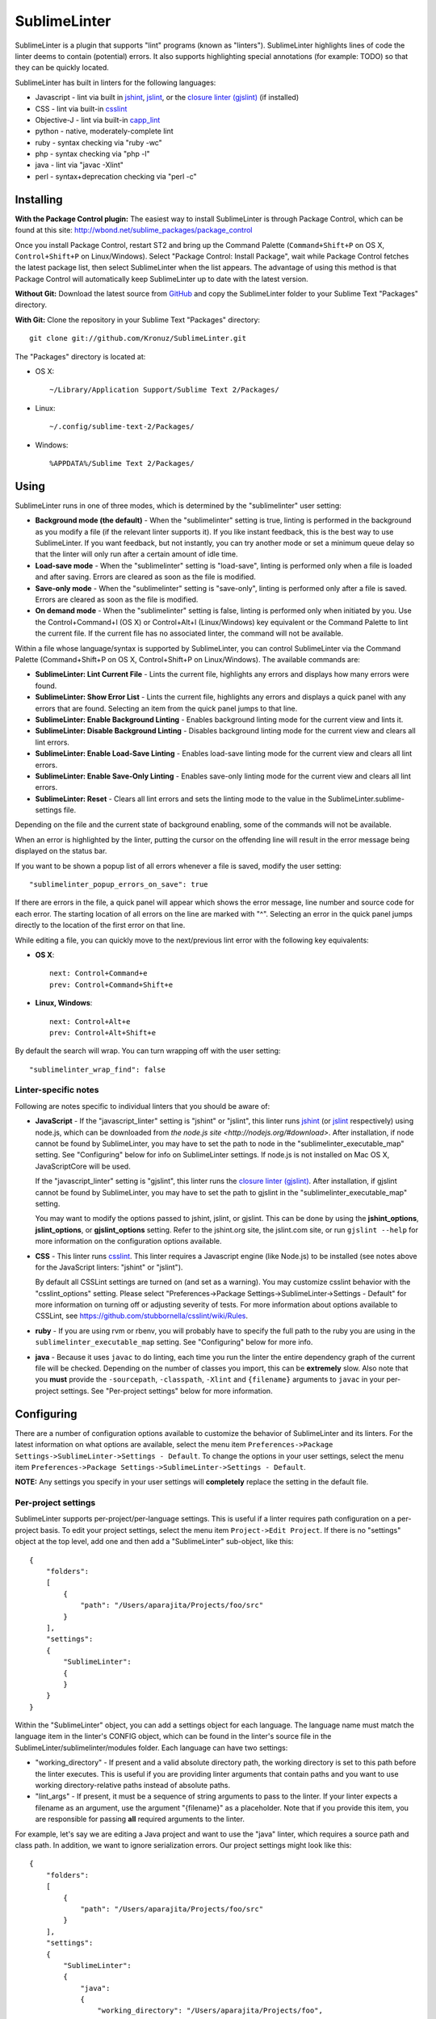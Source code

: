 SublimeLinter
=============

SublimeLinter is a plugin that supports "lint" programs (known as "linters"). SublimeLinter highlights
lines of code the linter deems to contain (potential) errors. It also
supports highlighting special annotations (for example: TODO) so that they
can be quickly located.

SublimeLinter has built in linters for the following languages:

* Javascript - lint via built in `jshint <http://jshint.org>`_, `jslint <http://jslint.com>`_, or the `closure linter (gjslint) <https://developers.google.com/closure/utilities/docs/linter_howto>`_ (if installed)
* CSS - lint via built-in `csslint <http://csslint.net>`_
* Objective-J - lint via built-in `capp_lint <https://github.com/aparajita/capp_lint>`_
* python - native, moderately-complete lint
* ruby - syntax checking via "ruby -wc"
* php - syntax checking via "php -l"
* java - lint via "javac -Xlint"
* perl - syntax+deprecation checking via "perl -c"


Installing
----------
**With the Package Control plugin:** The easiest way to install SublimeLinter is through Package Control, which can be found at this site: http://wbond.net/sublime_packages/package_control

Once you install Package Control, restart ST2 and bring up the Command Palette (``Command+Shift+P`` on OS X, ``Control+Shift+P`` on Linux/Windows). Select "Package Control: Install Package", wait while Package Control fetches the latest package list, then select SublimeLinter when the list appears. The advantage of using this method is that Package Control will automatically keep SublimeLinter up to date with the latest version.

**Without Git:** Download the latest source from `GitHub <http://github.com/Kronuz/SublimeLinter>`_ and copy the SublimeLinter folder to your Sublime Text "Packages" directory.

**With Git:** Clone the repository in your Sublime Text "Packages" directory::

    git clone git://github.com/Kronuz/SublimeLinter.git


The "Packages" directory is located at:

* OS X::

    ~/Library/Application Support/Sublime Text 2/Packages/

* Linux::

    ~/.config/sublime-text-2/Packages/

* Windows::

    %APPDATA%/Sublime Text 2/Packages/

Using
-----
SublimeLinter runs in one of three modes, which is determined by the "sublimelinter" user setting:

* **Background mode (the default)** - When the "sublimelinter" setting is true, linting is performed in the background as you modify a file (if the relevant linter supports it). If you like instant feedback, this is the best way to use SublimeLinter. If you want feedback, but not instantly, you can try another mode or set a minimum queue delay so that the linter will only run after a certain amount of idle time.
* **Load-save mode** - When the "sublimelinter" setting is "load-save", linting is performed only when a file is loaded and after saving. Errors are cleared as soon as the file is modified.
* **Save-only mode** - When the "sublimelinter" setting is "save-only", linting is performed only after a file is saved. Errors are cleared as soon as the file is modified.
* **On demand mode** - When the "sublimelinter" setting is false, linting is performed only when initiated by you. Use the Control+Command+l (OS X) or Control+Alt+l (Linux/Windows) key equivalent or the Command Palette to lint the current file. If the current file has no associated linter, the command will not be available.

Within a file whose language/syntax is supported by SublimeLinter, you can control SublimeLinter via the Command Palette (Command+Shift+P on OS X, Control+Shift+P on Linux/Windows). The available commands are:

* **SublimeLinter: Lint Current File** - Lints the current file, highlights any errors and displays how many errors were found.
* **SublimeLinter: Show Error List** - Lints the current file, highlights any errors and displays a quick panel with any errors that are found. Selecting an item from the quick panel jumps to that line.
* **SublimeLinter: Enable Background Linting** - Enables background linting mode for the current view and lints it.
* **SublimeLinter: Disable Background Linting** - Disables background linting mode for the current view and clears all lint errors.
* **SublimeLinter: Enable Load-Save Linting** - Enables load-save linting mode for the current view and clears all lint errors.
* **SublimeLinter: Enable Save-Only Linting** - Enables save-only linting mode for the current view and clears all lint errors.
* **SublimeLinter: Reset** - Clears all lint errors and sets the linting mode to the value in the SublimeLinter.sublime-settings file.

Depending on the file and the current state of background enabling, some of the commands will not be available.

When an error is highlighted by the linter, putting the cursor on the offending line will result in the error message being displayed on the status bar.

If you want to be shown a popup list of all errors whenever a file is saved, modify the user setting::

    "sublimelinter_popup_errors_on_save": true

If there are errors in the file, a quick panel will appear which shows the error message, line number and source code for each error. The starting location of all errors on the line are marked with "^". Selecting an error in the quick panel jumps directly to the location of the first error on that line.

While editing a file, you can quickly move to the next/previous lint error with the following key equivalents:

* **OS X**::

    next: Control+Command+e
    prev: Control+Command+Shift+e

* **Linux, Windows**::

    next: Control+Alt+e
    prev: Control+Alt+Shift+e

By default the search will wrap. You can turn wrapping off with the user setting::

    "sublimelinter_wrap_find": false

Linter-specific notes
~~~~~~~~~~~~~~~~~~~~~
Following are notes specific to individual linters that you should be aware of:

* **JavaScript** - If the "javascript_linter" setting is "jshint" or "jslint", this linter runs `jshint <http://jshint.org>`_ (or `jslint <http://jslint.com>`_ respectively) using node.js, which can be downloaded from `the node.js site <http://nodejs.org/#download>`. After installation, if node cannot be found by SublimeLinter, you may have to set the path to node in the "sublimelinter\_executable\_map" setting. See "Configuring" below for info on SublimeLinter settings. If node.js is not installed on Mac OS X, JavaScriptCore will be used.

  If the "javascript_linter" setting is "gjslint", this linter runs the `closure linter (gjslint) <https://developers.google.com/closure/utilities/docs/linter_howto>`_. After installation, if gjslint cannot be found by SublimeLinter, you may have to set the path to gjslint in the "sublimelinter\_executable\_map" setting.

  You may want to modify the options passed to jshint, jslint, or gjslint. This can be done by using the **jshint_options**, **jslint_options**, or **gjslint_options** setting. Refer to the jshint.org site, the jslint.com site, or run ``gjslint --help`` for more information on the configuration options available.

* **CSS** - This linter runs `csslint <http://csslint.net>`_. This linter requires a Javascript engine (like Node.js) to be installed (see notes above for the JavaScript linters: "jshint" or "jslint").

  By default all CSSLint settings are turned on (and set as a warning). You may customize csslint behavior with the "csslint_options" setting. Please select "Preferences->Package Settings->SublimeLinter->Settings - Default" for more information on turning off or adjusting severity of tests. For more information about options available to CSSLint, see https://github.com/stubbornella/csslint/wiki/Rules.


* **ruby** - If you are using rvm or rbenv, you will probably have to specify the full path to the ruby you are using in the ``sublimelinter_executable_map`` setting. See "Configuring" below for more info.

* **java** - Because it uses ``javac`` to do linting, each time you run the linter the entire dependency graph of the current file will be checked. Depending on the number of classes you import, this can be **extremely** slow. Also note that you **must** provide the ``-sourcepath``, ``-classpath``, ``-Xlint`` and ``{filename}`` arguments to ``javac`` in your per-project settings. See "Per-project settings" below for more information.

Configuring
-----------
There are a number of configuration options available to customize the behavior of SublimeLinter and its linters. For the latest information on what options are available, select the menu item ``Preferences->Package Settings->SublimeLinter->Settings - Default``. To change the options in your user settings, select the menu item ``Preferences->Package Settings->SublimeLinter->Settings - Default``.

**NOTE:** Any settings you specify in your user settings will **completely** replace the setting in the default file.

Per-project settings
~~~~~~~~~~~~~~~~~~~~
SublimeLinter supports per-project/per-language settings. This is useful if a linter requires path configuration on a per-project basis. To edit your project settings, select the menu item ``Project->Edit Project``. If there is no "settings" object at the top level, add one and then add a "SublimeLinter" sub-object, like this::

    {
        "folders":
        [
            {
                "path": "/Users/aparajita/Projects/foo/src"
            }
        ],
        "settings":
        {
            "SublimeLinter":
            {
            }
        }
    }

Within the "SublimeLinter" object, you can add a settings object for each language. The language name must match the language item in the linter's CONFIG object, which can be found in the linter's source file in the SublimeLinter/sublimelinter/modules folder. Each language can have two settings:

* "working_directory" - If present and a valid absolute directory path, the working directory is set to this path before the linter executes. This is useful if you are providing linter arguments that contain paths and you want to use working directory-relative paths instead of absolute paths.
* "lint_args" - If present, it must be a sequence of string arguments to pass to the linter. If your linter expects a filename as an argument, use the argument "{filename}" as a placeholder. Note that if you provide this item, you are responsible for passing **all** required arguments to the linter.

For example, let's say we are editing a Java project and want to use the "java" linter, which requires a source path and class path. In addition, we want to ignore serialization errors. Our project settings might look like this::

    {
        "folders":
        [
            {
                "path": "/Users/aparajita/Projects/foo/src"
            }
        ],
        "settings":
        {
            "SublimeLinter":
            {
                "java":
                {
                    "working_directory": "/Users/aparajita/Projects/foo",

                    "lint_args":
                    [
                        "-sourcepath", "src",
                        "-classpath", "libs/log4j-1.2.9.jar:libs/commons-logging-1.1.jar",
                        "-Xlint", "-Xlint:-serial",
                        "{filename}"
                    ]
                }
            }
        }
    }


Customizing colors
~~~~~~~~~~~~~~~~~~
**IMPORTANT** - The theme style names have recently changed. The old and new color
names are::

    Old                     New
    ---------------------   -----------------------------
    sublimelinter.<type>    sublimelinter.outline.<type>
    invalid.<type>          sublimelinter.underline.<type>

Please change the names in your color themes accordingly.

There are three types of "errors" flagged by SublimeLinter: illegal,
violation, and warning. For each type, SublimeLinter will indicate the offending
line and the character position at which the error occurred on the line.

By default SublimeLinter will outline offending lines using the background color
of the "sublimelinter.outline.<type>" theme style, and underline the character position
using the background color of the "sublimelinter.underline.<type>" theme style, where <type>
is one of the three error types.

If these styles are not defined, the color will be black when there is a light
background color and black when there is a dark background color. You may
define a single "sublimelinter.outline" or "sublimelinter.underline" style to color all three types,
or define separate substyles for one or more types to color them differently.

If you want to make the offending lines glaringly obvious (perhaps for those
who tend to ignore lint errors), you can set the user setting::

    "sublimelinter_fill_outlines": true

When this is set true, lines that have errors will be colored with the background
and foreground color of the "sublime.outline.<type>" theme style. Unless you have defined
those styles, this setting should be left false.

You may also mark lines with errors by putting an "x" in the gutter with the user setting::

    "sublimelinter_gutter_marks": true

To customize the colors used for highlighting errors and user notes, add the following
to your theme (adapting the color to your liking)::

    <dict>
        <key>name</key>
        <string>SublimeLinter Annotations</string>
        <key>scope</key>
        <string>sublimelinter.notes</string>
        <key>settings</key>
        <dict>
            <key>background</key>
            <string>#FFFFAA</string>
            <key>foreground</key>
            <string>#FFFFFF</string>
        </dict>
    </dict>
    <dict>
        <key>name</key>
        <string>SublimeLinter Error Outline</string>
        <key>scope</key>
        <string>sublimelinter.outline.illegal</string>
        <key>settings</key>
        <dict>
            <key>background</key>
            <string>#FF4A52</string>
            <key>foreground</key>
            <string>#FFFFFF</string>
        </dict>
    </dict>
    <dict>
        <key>name</key>
        <string>SublimeLinter Error Underline</string>
        <key>scope</key>
        <string>sublimelinter.underline.illegal</string>
        <key>settings</key>
        <dict>
            <key>background</key>
            <string>#FF0000</string>
        </dict>
    </dict>
    <dict>
        <key>name</key>
        <string>SublimeLinter Warning Outline</string>
        <key>scope</key>
        <string>sublimelinter.outline.warning</string>
        <key>settings</key>
        <dict>
            <key>background</key>
            <string>#DF9400</string>
            <key>foreground</key>
            <string>#FFFFFF</string>
        </dict>
    </dict>
    <dict>
        <key>name</key>
        <string>SublimeLinter Warning Underline</string>
        <key>scope</key>
        <string>sublimelinter.underline.warning</string>
        <key>settings</key>
        <dict>
            <key>background</key>
            <string>#FF0000</string>
        </dict>
    </dict>
    <dict>
        <key>name</key>
        <string>SublimeLinter Violation Outline</string>
        <key>scope</key>
        <string>sublimelinter.outline.violation</string>
        <key>settings</key>
        <dict>
            <key>background</key>
            <string>#ffffff33</string>
            <key>foreground</key>
            <string>#FFFFFF</string>
        </dict>
    </dict>
    <dict>
        <key>name</key>
        <string>SublimeLinter Violation Underline</string>
        <key>scope</key>
        <string>sublimelinter.underline.violation</string>
        <key>settings</key>
        <dict>
            <key>background</key>
            <string>#FF0000</string>
        </dict>
    </dict>


Troubleshooting
---------------
If a linter does not seem to be working, you can check the ST2 console to see if it was enabled. When SublimeLinter is loaded, you will see messages in the console like this::

    Reloading plugin /Users/aparajita/Library/Application Support/Sublime Text 2/Packages/SublimeLinter/sublimelinter_plugin.py
    SublimeLinter: JavaScript loaded
    SublimeLinter: annotations loaded
    SublimeLinter: Objective-J loaded
    SublimeLinter: perl loaded
    SublimeLinter: php loaded
    SublimeLinter: python loaded
    SublimeLinter: ruby loaded
    SublimeLinter: pylint loaded

The first time a linter is asked to lint, it will check to see if it can be enabled. You will then see messages like this::

    SublimeLinter: JavaScript enabled (using JavaScriptCore)
    SublimeLinter: Ruby enabled (using "ruby" for executable)

Let's say the ruby linter is not working. If you look at the console, you may see a message like this::

    SublimeLinter: ruby disabled ("ruby" cannot be found)

This means that the ruby executable cannot be found on your system, which means it is not installed or not in your executable path.

Creating New Linters
--------------------
If you wish to create a new linter to support a new language, SublimeLinter makes it easy. Here are the steps involved:

* Create a new file in sublimelinter/modules. If your linter uses an external executable, you will probably want to copy perl.py. If your linter uses built in code, copy objective-j.py. The convention is to name the file the same as the language that will be linted.

* Configure the CONFIG dict in your module. See the comments in base\_linter.py for information on the values in that dict. You only need to set the values in your module that differ from the defaults in base\_linter.py, as your module's CONFIG is merged with the default. Note that if your linter uses an external executable that does not take stdin, setting 'input\_method' to INPUT\_METHOD\_TEMP\_FILE will allow interactive linting with that executable.

* If your linter uses built in code, override ``built_in_check()`` and return the errors found.

* Override ``parse_errors()`` and process the errors. If your linter overrides ``built_in_check()``, ``parse_errors()`` will receive the result of that method. If your linter uses an external executable, ``parse_errors()`` receives the raw output of the executable, stripped of leading and trailing whitespace.

* If you linter is powered via Javascript (eg. Node.js), there are few steps that will simplify the integration.

  Create a folder matching your linter name in the ``SublimeLinter/sublimelinter/modules/lib`` directory. This folder should include the linting library JS file (eg. jshint.js, csslint-node.js) and a **linter.js** file. The **linter.js** file should ``require`` the actual linter library file and export a ``lint`` function. The ``lint`` function should return a list of errors back to the python language handler file (via the ``errors`` parameter to the ``parse_errors`` method).

  Although **linter.js** should follow the Node.js api, the linter may also be run via JavaScriptCore on OS X if Node.js is not installed. In the case where JavaScriptCore is used, require + export are shimmed to keep things consistent. However, it is important not to assume that a full Node.js api is available. If you must know what JS engine you are using, you may check for `USING_JSC` to be set as `true` when JavaScriptCore is used.

  For examples of using the JS engines, see **csslint**, **jslint**, and **jshint** in ``SublimeLinter/sublimelinter/modules/libs`` and the respective python code of **css.py** and **javascript.py** in ``SublimeLinter/sublimelinter/modules``.


If your linter has more complex requirements, see the comments for CONFIG in base\_linter.py, and use the existing linters as guides.
